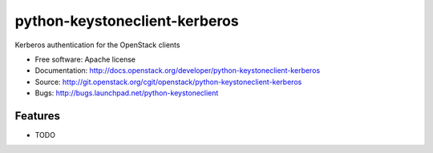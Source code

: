===============================
python-keystoneclient-kerberos
===============================

Kerberos authentication for the OpenStack clients

* Free software: Apache license
* Documentation: http://docs.openstack.org/developer/python-keystoneclient-kerberos
* Source: http://git.openstack.org/cgit/openstack/python-keystoneclient-kerberos
* Bugs: http://bugs.launchpad.net/python-keystoneclient

Features
--------

* TODO



